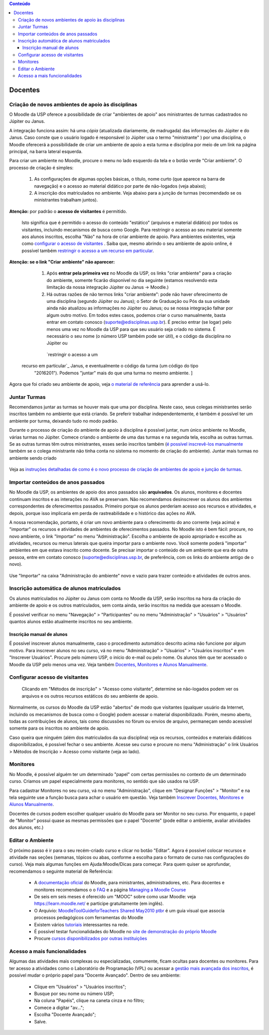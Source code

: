 .. contents:: Conteúdo

Docentes
========

Criação de novos ambientes de apoio às disciplinas
--------------------------------------------------

O Moodle da USP oferece a possibilidade de criar "ambientes de apoio"
aos ministrantes de turmas cadastrados no Júpiter ou Janus.

A integração funciona assim: há uma *cópia* (atualizada diariamente, de
madrugada) das informações do Júpiter e do Janus. Caso conste que o
usuário logado é responsável (o Júpiter usa o termo "ministrante" )
por uma disciplina, o Moodle oferecerá a possibilidade de criar um
ambiente de apoio a esta turma e disciplina por meio de um link na
página principal, na barra lateral esquerda.

Para criar um ambiente no Moodle, procure o menu no lado esquerdo da
tela e o botão verde "Criar ambiente". O processo de criação é
simples:

    1. As configurações de algumas opções básicas, o título, nome
       curto (que aparece na barra de navegação) e o acesso ao
       material didático por parte de não-logados (veja abaixo);
    2. A inscrição dos matriculados no ambiente. Veja abaixo para a
       junção de turmas (recomendado se os ministrantes trabalham
       juntos).

**Atenção:** por padrão o **acesso de visitantes** é permitido.

  Isto significa que é permitido o acesso do conteúdo "estático"
  (arquivos e material didático) por todos os visitantes, incluindo
  mecanismos de busca como Google. Para restringir o acesso ao seu
  material somente aos alunos inscritos, escolha "Não" na hora de
  criar ambiente de apoio. Para ambientes existentes, veja como
  `configurar o acesso de visitantes`_ . Saiba que, mesmo abrindo o seu
  ambiente de apoio online, é possível também `restringir o acesso a um
  recurso em particular`_.

**Atenção: se o link "Criar ambiente" não aparecer:**

    1. Após **entrar pela primeira vez** no Moodle da USP, os links "criar
       ambiente" para a criação do ambiente, somente ficarão
       disponível no dia seguinte (estamos resolvendo esta limitação
       da nossa integração Júpiter ou Janus -> Moodle.)
    2. Há outras razões de não termos links "criar ambiente": pode não
       haver oferecimento de uma disciplina (segundo Júpiter ou
       Janus); o Setor de Graduação ou Pós da sua unidade ainda não
       atualizou as informações no Júpiter ou Janus; ou se nossa
       integração falhar por algum outro motivo. Em todos estes casos,
       podemos criar o curso manualmente, basta entrar em contato
       conosco (suporte@edisciplinas.usp.br). É preciso entrar (se
       logar) pelo menos uma vez no Moodle da USP para que seu usuário
       seja criado no sistema. É necessário o seu nome (o número USP
       também pode ser útil), e o código da disciplina no Júpiter ou
     `restringir o acesso a um
  recurso em particular`_ Janus, e eventualmente o código da turma (um código do tipo
       "2016201"). Podemos "juntar" mais do que uma turma no mesmo
       ambiente. ]

Agora que foi criado seu ambiente de apoio, veja `o material de
referência`_  para aprender a usá-lo.

Juntar Turmas
-------------

Recomendamos juntar as turmas se houver mais que uma por
disciplina. Neste caso, seus colegas ministrantes serão inscritos
também no ambiente que está criando. Se preferir trabalhar
independentemente, é também é possível ter um ambiente por turma,
deixando tudo no modo padrão.

Durante o processo de criação do ambiente de apoio à disciplina é
possível juntar, num único ambiente no Moodle, várias turmas no
Júpiter. Comece criando o ambiente de uma das turmas e na segunda
tela, escolha as outras turmas. Se as outras turmas têm outros
ministrantes, esses serão inscritos também (`é possível inscrevê-los
manualmente`_ também se o colega ministrante não tinha conta no sistema
no momento de criação do ambiente).  Juntar mais turmas no ambiente
sendo criado

.. figure:: ../_images/775px-Juntar_turmas.png
   :align: center

.. _`é possível inscrevê-los manualmente`: https://atp-moodle-docs.readthedocs.io/pt/latest/dicas.html#inscrever-docentes-monitores-e-alunos-manualmente

Veja as `instruções detalhadas de como é o novo processo de criação de
ambientes de apoio e junção de turmas`_.

.. _`instruções detalhadas de como é o novo processo de criação de ambientes de apoio e junção de turmas`: https://atp.usp.br/moodle/melhorias-na-criacao-de-novos-ambientes-no-moodle-da-usp

Importar conteúdos de anos passados
-----------------------------------

No Moodle da USP, os ambientes de apoio dos anos passados são
**arquivados**. Os alunos, monitores e docentes continuam inscritos e
as interações no AVA se preservam. Não recomendamos desinscrever os
alunos dos ambientes correspondentes de oferecimentos
passados. Primeiro porque os alunos perderiam acesso aos recursos e
atividades, e depois, porque isso implicaria em perda de
rastreabilidade e o histórico das ações no AVA.

A nossa recomendação, portanto, é criar um novo ambiente para o
oferecimento do ano corrente (veja acima) e "importar" os recursos e
atividades de ambientes de oferecimentos passados. No Moodle isto é
bem fácil: procure, no novo ambiente, o link "Importar" no menu
"Administração". Escolha o ambiente de apoio apropriado e escolhe as
atividades, recursos ou menus laterais que queira importar para o
ambiente novo. Você somente poderá "importar" ambientes em que estava
inscrito como docente. Se precisar importar o conteúdo de um ambiente
que era de outra pessoa, entre em contato conosco
(suporte@edisciplinas.usp.br, de preferência, com os links do ambiente
antigo de o novo).

.. figure:: ../_images/Importar.png
   :align: center

   Use "Importar" na caixa "Administração do ambiente" novo e vazio para 
   trazer conteúdo e atividades de outros anos.

Inscrição automática de alunos matriculados
-------------------------------------------

Os alunos matriculados no Júpiter ou Janus com conta no Moodle da USP,
serão inscritos na hora da criação do ambiente de apoio e os outros
matriculados, sem conta ainda, serão inscritos na medida que acessam o
Moodle.

É possível verificar no menu "Navegação" > "Participantes" ou no menu
"Administração" > "Usuários" > "Usuários" quantos alunos estão
atualmente inscritos no seu ambiente.

Inscrição manual de alunos
::::::::::::::::::::::::::

É possível inscrever alunos manualmente, caso o procedimento
automático descrito acima não funcione por algum motivo. Para
inscrever alunos no seu curso, vá no menu "Administração" > "Usuários"
> "Usuários inscritos" e em "Inscrever Usuários". Procure pelo número
USP, o início do e-mail ou pelo nome. Os alunos têm que ter acessado o
Moodle da USP pelo menos uma vez. Veja também `Docentes, Monitores e
Alunos Manualmente`_.


.. _`Docentes, Monitores e Alunos Manualmente`: https://atp-moodle-docs.readthedocs.io/pt/latest/dicas.html#inscrever-docentes-monitores-e-alunos-manualmente
.. _`configurar o acesso de visitantes`:  https://atp-moodle-docs.readthedocs.io/pt/latest/docentes.html#configurar-acesso-de-visitantes
.. _`restringir o acesso a um recurso em particular`: https://atp-moodle-docs.readthedocs.io/pt/latest/docentes.html#configurar-acesso-de-visitantes

Configurar acesso de visitantes
-------------------------------

.. figure:: ../_images/Moodle-visitantes.png



  Clicando em "Métodos de inscrição" > "Acesso como visitante",
  determine se não-logados podem ver os arquivos e os outros recursos
  estáticos do seu ambiente de apoio.

Normalmente, os cursos do Moodle da USP estão "abertos" de modo que
visitantes (qualquer usuário da Internet, incluindo os mecanismos de
busca como o Google) podem acessar o material disponibilizado. Porém,
mesmo aberto, todas as contribuições de alunos, tais como discussões
no fórum ou envios de arquivo, permaneçam sendo acessível somente para
os inscritos no ambiente de apoio.

Caso queira que ninguém (além dos matriculados da sua disciplina) veja
os recursos, conteúdos e materiais didáticos disponibilizados, é
possível fechar o seu ambiente. Acesse seu curso e procure no menu
"Administração" o link Usuários > Métodos de Inscrição > Acesso como
visitante (veja ao lado).

Monitores
---------

No Moodle, é possível alguém ter um determinado "papel" com certas
permissões no contexto de um determinado curso. Criamos um papel
especialmente para monitores, no sentido que são usados na USP.

Para cadastrar Monitores no seu curso, vá no menu "Administração", clique em "Designar Funções" > "Monitor" e na tela seguinte use a
função busca para achar o usuário em questão. Veja também `Inscrever
Docentes, Monitores e Alunos Manualmente`_.

.. _`Inscrever Docentes, Monitores e Alunos Manualmente`: https://atp-moodle-docs.readthedocs.io/pt/latest/dicas.html#inscrever-docentes-monitores-e-alunos-manualmente

Docentes de cursos podem escolher qualquer usuário do Moodle para ser
Monitor no seu curso. Por enquanto, o papel de "Monitor" possui quase
as mesmas permissões que o papel "Docente" (pode editar o ambiente,
avaliar atividades dos alunos, etc.)

Editar o Ambiente
-----------------

O próximo passo é ir para o seu recém-criado curso e clicar no botão
"Editar". Agora é possível colocar recursos e atividade nas seções
(semanas, tópicos ou abas, conforme a escolha para o formato de curso
nas configurações do curso). Veja mais algumas funções em
Ajuda:Moodle/Dicas para começar. Para quem quiser se aprofundar,
recomendamos o seguinte material de Referência:

    * A `documentação oficial`_ do Moodle, para ministrantes, administradores, etc. Para docentes e monitores recomendamos o o `FAQ`_ e a página `Managing a Moodle Course`_
    * De seis em seis meses é oferecido um "MOOC" sobre como usar Moodle: veja https://learn.moodle.net/ e participe gratuitamente (em inglês).
    * O Arquivio: `MoodleToolGuideforTeachers Shared May2010 ptbr`_ é um guia visual que associa processos pedagógicos com ferramentas do Moodle
    * Existem vários `tutoriais`_ interessantes na rede.
    * É possível testar funcionalidades do Moodle no `site de demonstração do próprio Moodle`_
    * Procure `cursos disponibilizados por outras instituições`_ 

.. _`MoodleToolGuideforTeachers Shared May2010 ptbr`: https://render.githubusercontent.com/view/pdf?commit=00d060d87f058db0b9db1d348642f28506233090&enc_url=68747470733a2f2f7261772e67697468756275736572636f6e74656e742e636f6d2f6174702f6174702d6d6f6f646c652d646f63732f303064303630643837663035386462306239646231643334383634326632383530363233333039302f5f66696c65732f4d6f6f646c65546f6f6c4775696465666f7254656163686572735f5368617265645f4d6179323031305f707462722e706466&nwo=atp%2Fatp-moodle-docs&path=_files%2FMoodleToolGuideforTeachers_Shared_May2010_ptbr.pdf&repository_id=155598128&repository_type=Repository#889d9aee-9d82-4b88-8c5a-af6676f4d5bd

Acesso a mais funcionalidades
-----------------------------

Algumas das atividades mais complexas ou especializadas, comumente,
ficam ocultas para docentes ou monitores. Para ter acesso a atividades
como o Laboratório de Programação (VPL) ou acessar a `gestão mais
avançada dos inscritos`_, é possível mudar o próprio papel para "Docente
Avançado". Dentro de seu ambiente:

    - Clique em "Usuários" > "Usuários inscritos";
    - Busque por seu nome ou número USP;
    - Na coluna "Papéis", clique na caneta cinza e no filtro;
    - Comece a digitar "av...";
    - Escolha "Docente Avançado";
    - Salve. 

.. figure:: ../_images/Mudar_Papel.gif
   :align: center

.. _`o material de referência`: https://atp-moodle-docs.readthedocs.io/pt/latest/dicas.html
.. _`documentação oficial`: https://atp-moodle-docs.readthedocs.io/pt/latest/dicas.html
.. _`gestão mais avançada dos inscritos`: https://atp-moodle-docs.readthedocs.io/pt/latest/dicas.html#Gerir_alunos_inscritos
.. _`FAQ`: http://docs.moodle.org/en/Teacher_documentation
.. _`Managing a Moodle Course`: http://docs.moodle.org/en/Managing_a_Moodle_course
.. _`tutoriais`: http://www.google.com.br/search?q=tutorial+moodle
.. _`site de demonstração do próprio Moodle`: http://hub.moodle.org/
.. _`cursos disponibilizados por outras instituições`: http://hub.moodle.org/

